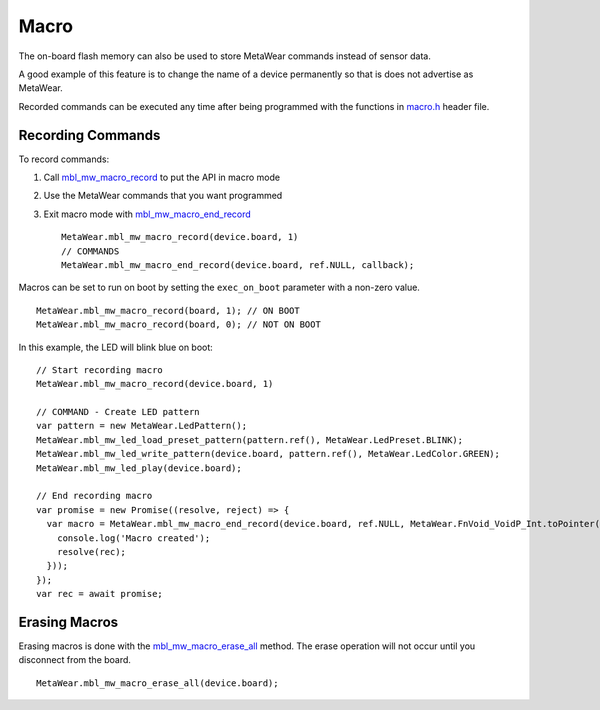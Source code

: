 .. highlight:: javascript

Macro
=====
The on-board flash memory can also be used to store MetaWear commands instead of sensor data. 

A good example of this feature is to change the name of a device permanently so that is does not advertise as MetaWear. 

Recorded commands can be executed any time after being 
programmed with the functions in `macro.h <https://mbientlab.com/docs/metawear/cpp/0/macro_8h.html>`_ header file.  

Recording Commands
------------------
To record commands:

1. Call `mbl_mw_macro_record <https://mbientlab.com/docs/metawear/cpp/0/macro_8h.html#aa99e58c7cbc1bbecb10985bd08643bba>`_ to put the API in macro mode  
2. Use the MetaWear commands that you want programmed  
3. Exit macro mode with `mbl_mw_macro_end_record <https://mbientlab.com/docs/metawear/cpp/0/macro_8h.html#aa79694ef4d711d84da302983162517eb>`_ ::

    MetaWear.mbl_mw_macro_record(device.board, 1)
    // COMMANDS
    MetaWear.mbl_mw_macro_end_record(device.board, ref.NULL, callback);

Macros can be set to run on boot by setting the ``exec_on_boot`` parameter with a non-zero value.

::

    MetaWear.mbl_mw_macro_record(board, 1); // ON BOOT
    MetaWear.mbl_mw_macro_record(board, 0); // NOT ON BOOT

In this example, the LED will blink blue on boot:

::

    // Start recording macro
    MetaWear.mbl_mw_macro_record(device.board, 1)

    // COMMAND - Create LED pattern
    var pattern = new MetaWear.LedPattern();
    MetaWear.mbl_mw_led_load_preset_pattern(pattern.ref(), MetaWear.LedPreset.BLINK);
    MetaWear.mbl_mw_led_write_pattern(device.board, pattern.ref(), MetaWear.LedColor.GREEN);
    MetaWear.mbl_mw_led_play(device.board);

    // End recording macro
    var promise = new Promise((resolve, reject) => {
      var macro = MetaWear.mbl_mw_macro_end_record(device.board, ref.NULL, MetaWear.FnVoid_VoidP_Int.toPointer(function onSignal(context, rec) {
        console.log('Macro created');
        resolve(rec);
      }));
    });
    var rec = await promise;

Erasing Macros
--------------
Erasing macros is done with the `mbl_mw_macro_erase_all <https://mbientlab.com/docs/metawear/cpp/0/macro_8h.html#aa1c03d8f08b5058d8f81b532a6930d67>`_ 
method.  The erase operation will not occur until you disconnect from the board.

::

    MetaWear.mbl_mw_macro_erase_all(device.board);

